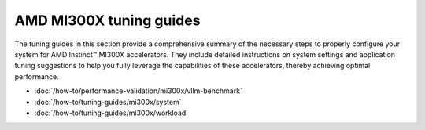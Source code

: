 ************************
AMD MI300X tuning guides
************************

The tuning guides in this section provide a comprehensive summary of the
necessary steps to properly configure your system for AMD Instinct™ MI300X
accelerators. They include detailed instructions on system settings and
application tuning suggestions to help you fully leverage the capabilities of
these accelerators, thereby achieving optimal performance.

* :doc:`/how-to/performance-validation/mi300x/vllm-benchmark`

* :doc:`/how-to/tuning-guides/mi300x/system`

* :doc:`/how-to/tuning-guides/mi300x/workload`
